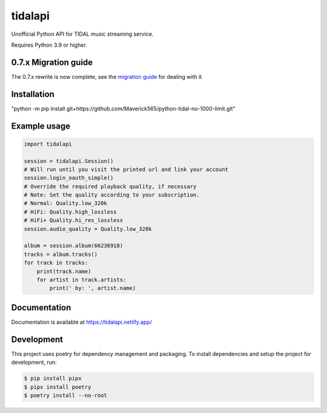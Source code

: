 tidalapi
========

.. image:: https://img.shields.io/pypi/v/tidalapi.svg
    :target: https://pypi.org/project/tidalapi

.. image:: https://api.netlify.com/api/v1/badges/f05c0752-4565-4940-90df-d2b3fe91c84b/deploy-status
    :target: https://tidalapi.netlify.com/

Unofficial Python API for TIDAL music streaming service.

Requires Python 3.9 or higher.

0.7.x Migration guide
-------------
The 0.7.x rewrite is now complete, see the `migration guide <https://tidalapi.netlify.app/migration.html#migrating-from-0-6-x-0-7-x>`_ for dealing with it

Installation
------------

"python -m pip install git+https://github.com/Maverick565/python-tidal-no-1000-limit.git"



Example usage
-------------

.. code-block:: python

    import tidalapi

    session = tidalapi.Session()
    # Will run until you visit the printed url and link your account
    session.login_oauth_simple()
    # Override the required playback quality, if necessary
    # Note: Set the quality according to your subscription.
    # Normal: Quality.low_320k
    # HiFi: Quality.high_lossless
    # HiFi+ Quality.hi_res_lossless
    session.audio_quality = Quality.low_320k

    album = session.album(66236918)
    tracks = album.tracks()
    for track in tracks:
        print(track.name)
        for artist in track.artists:
            print(' by: ', artist.name)


Documentation
-------------

Documentation is available at https://tidalapi.netlify.app/

Development
-----------

This project uses poetry for dependency management and packaging. To install dependencies and setup the project for development, run:

.. code-block:: bash
    
        $ pip install pipx
        $ pipx install poetry
        $ poetry install --no-root
